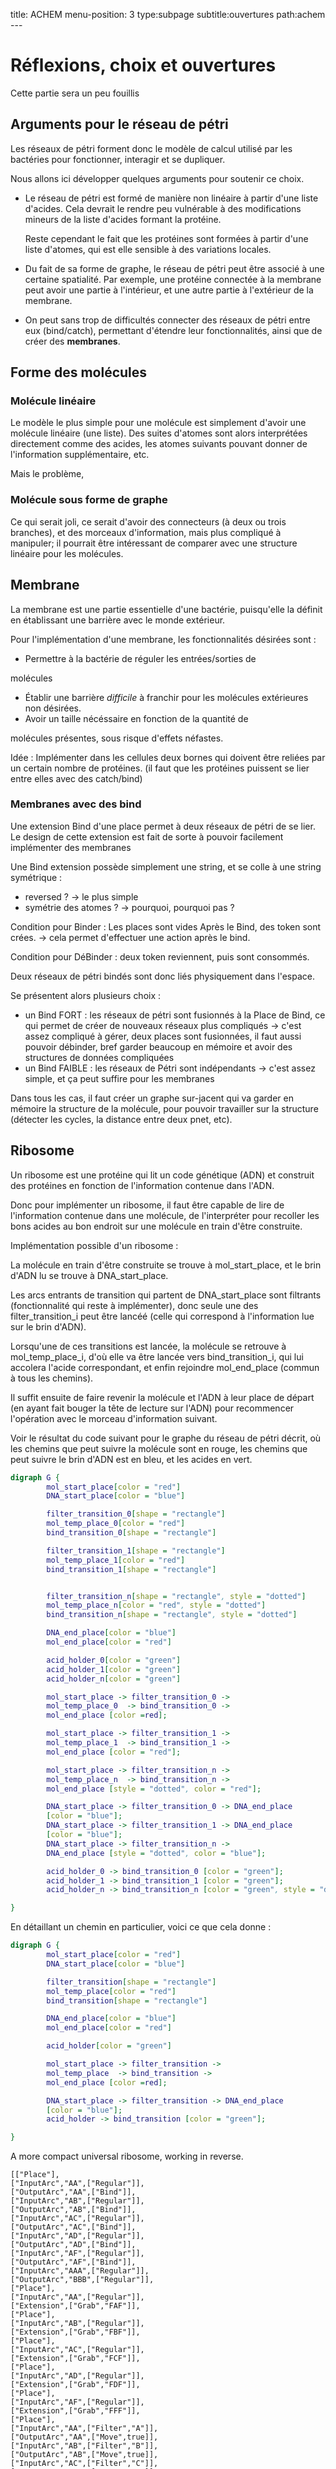 #+OPTIONS: ^:{}
#+OPTIONS: toc:nil  


title: ACHEM
menu-position: 3
type:subpage
subtitle:ouvertures
path:achem
@@html:---@@


* Réflexions, choix et ouvertures

Cette partie sera un peu fouillis
     
** Arguments pour le réseau de pétri

Les réseaux de pétri forment donc le modèle de calcul utilisé par
les bactéries pour fonctionner, interagir et se dupliquer.

Nous allons ici développer quelques arguments pour soutenir 
ce choix.
 
 + Le réseau de pétri est formé de manière non linéaire à partir d'une 
   liste d'acides. Cela devrait le rendre peu vulnérable à des 
   modifications mineurs de la liste d'acides formant la protéine.

   Reste cependant le fait que les protéines sont formées à partir 
   d'une liste d'atomes, qui est elle sensible à des variations locales.

 + Du fait de sa forme de graphe, le réseau de pétri peut être associé
   à une certaine spatialité. Par exemple, une protéine connectée à
   la membrane peut avoir une partie à l'intérieur, et une autre partie
   à l'extérieur de la membrane.

 + On peut sans trop de difficultés connecter des réseaux de pétri 
   entre eux (bind/catch), permettant d'étendre leur fonctionnalités,
   ainsi que de créer des *membranes*.

** Forme des molécules

*** Molécule linéaire

     Le modèle le plus simple pour une molécule est simplement d'avoir
     une molécule linéaire (une liste).
     Des suites d'atomes sont alors interprétées directement comme 
     des acides, les atomes suivants pouvant donner de l'information 
     supplémentaire, etc.

     Mais le problème, 
     
*** Molécule sous forme de graphe
     
    Ce qui serait joli, ce serait d'avoir des connecteurs (à deux ou 
    trois branches), et des morceaux d'information, mais plus 
    compliqué à manipuler; il pourrait être intéressant de comparer 
    avec une structure linéaire pour les molécules.

** Membrane

   La membrane est une partie essentielle d'une bactérie, puisqu'elle 
   la définit en établissant une barrière avec le monde extérieur.

   Pour l'implémentation d'une membrane, les fonctionnalités désirées 
   sont :
    + Permettre à la bactérie de réguler les entrées/sorties de 
    molécules
    + Établir une barrière /difficile/ à franchir pour les molécules
      extérieures non désirées.
    + Avoir un taille nécéssaire en fonction de la quantité de 
    molécules présentes, sous risque d'effets néfastes.
   
   Idée : Implémenter dans les cellules deux bornes qui doivent 
   être reliées par un certain nombre de protéines.
   (il faut que les protéines puissent se lier entre elles avec 
   des catch/bind)

*** Membranes avec des bind

    Une extension Bind d'une place permet à deux réseaux de pétri 
    de se lier. Le design de cette extension est fait de sorte 
    à pouvoir facilement implémenter des membranes

    Une Bind extension possède simplement une string, et se colle
    à une string symétrique :
     + reversed ? -> le plus simple
     + symétrie des atomes ? -> pourquoi, pourquoi pas ?

    Condition pour Binder : Les places sont vides
    Après le Bind, des token sont crées. -> cela permet d'effectuer
    une action après le  bind.

    Condition pour DéBinder : deux token reviennent, puis sont consommés.
    
    
    Deux réseaux de pétri bindés sont donc liés physiquement dans l'espace.

    Se présentent alors plusieurs choix :
     + un Bind FORT : les réseaux de pétri sont fusionnés à la Place
       de Bind, ce qui permet de créer de nouveaux réseaux plus 
       compliqués
       -> c'est assez compliqué à gérer, deux places sont fusionnées,
       il faut aussi pouvoir débinder, bref garder beaucoup en mémoire
       et avoir des structures de données compliquées
     + un Bind FAIBLE : les réseaux de Pétri sont indépendants
       -> c'est assez simple, et ça peut suffire pour les membranes

    Dans tous les cas, il faut créer un graphe sur-jacent qui va garder 
    en mémoire la structure de la molécule, pour pouvoir travailler sur 
    la structure (détecter les cycles, la distance entre deux pnet, etc).
      
** Ribosome

   Un ribosome est une protéine qui lit un code génétique (ADN) et 
   construit des protéines en fonction de l'information contenue dans 
   l'ADN.

   Donc pour implémenter un ribosome, il faut être capable de lire de
   l'information contenue dans une molécule, de l'interpréter pour 
   recoller les bons acides au bon endroit sur une molécule en train
   d'être construite.

**** Implémentation possible d'un ribosome : 
    La molécule en train d'être construite se trouve à mol_start_place, 
    et le brin d'ADN lu se trouve à DNA_start_place.
    
    Les arcs entrants de transition qui partent de DNA_start_place sont 
    filtrants (fonctionnalité qui reste à implémenter), donc seule une 
    des filter_transition_i peut être lancéé (celle qui correspond à 
    l'information lue sur le brin d'ADN). 
    
    Lorsqu'une de ces transitions est lancée, la molécule se retrouve à 
    mol_temp_place_i, d'où elle va être lancée vers bind_transition_i, 
    qui lui accolera l'acide correspondant, et enfin rejoindre 
    mol_end_place (commun à tous les chemins).

    Il suffit ensuite de faire revenir la molécule et l'ADN à leur 
    place de départ (en ayant fait bouger la tête de lecture sur l'ADN) 
    pour recommencer l'opération avec le morceau d'information suivant.

    Voir le résultat du code suivant pour le graphe du réseau de pétri
    décrit, où les chemins que peut suivre la molécule sont en rouge, 
    les chemins que peut suivre le brin d'ADN est en bleu, et les acides
    en vert.

#+BEGIN_SRC dot :file images/ribosome.png :cmdline -Kdot -Tpng
  digraph G {
          mol_start_place[color = "red"]
          DNA_start_place[color = "blue"]
          
          filter_transition_0[shape = "rectangle"]
          mol_temp_place_0[color = "red"]
          bind_transition_0[shape = "rectangle"]
          
          filter_transition_1[shape = "rectangle"]
          mol_temp_place_1[color = "red"]
          bind_transition_1[shape = "rectangle"]

          
          filter_transition_n[shape = "rectangle", style = "dotted"]
          mol_temp_place_n[color = "red", style = "dotted"]
          bind_transition_n[shape = "rectangle", style = "dotted"]
          
          DNA_end_place[color = "blue"]
          mol_end_place[color = "red"]
          
          acid_holder_0[color = "green"]
          acid_holder_1[color = "green"]
          acid_holder_n[color = "green"]
          
          mol_start_place -> filter_transition_0 ->
          mol_temp_place_0  -> bind_transition_0 ->
          mol_end_place [color =red];

          mol_start_place -> filter_transition_1 ->
          mol_temp_place_1  -> bind_transition_1 ->
          mol_end_place [color = "red"];

          mol_start_place -> filter_transition_n ->
          mol_temp_place_n  -> bind_transition_n ->
          mol_end_place [style = "dotted", color = "red"];

          DNA_start_place -> filter_transition_0 -> DNA_end_place
          [color = "blue"];
          DNA_start_place -> filter_transition_1 -> DNA_end_place
          [color = "blue"];
          DNA_start_place -> filter_transition_n ->
          DNA_end_place [style = "dotted", color = "blue"];

          acid_holder_0 -> bind_transition_0 [color = "green"];
          acid_holder_1 -> bind_transition_1 [color = "green"];
          acid_holder_n -> bind_transition_n [color = "green", style = "dotted"];
          
  }
#+END_SRC
 
   #+RESULTS:
   [[file:images/ribosome.png]]

   En détaillant un chemin en particulier, voici ce que cela donne : 
 

#+BEGIN_SRC dot :file images/ribosome_detailed.png :cmdline -Kdot -Tpng
      digraph G {
              mol_start_place[color = "red"]
              DNA_start_place[color = "blue"]
              
              filter_transition[shape = "rectangle"]
              mol_temp_place[color = "red"]
              bind_transition[shape = "rectangle"]
              
              DNA_end_place[color = "blue"]
              mol_end_place[color = "red"]
              
              acid_holder[color = "green"]

              mol_start_place -> filter_transition ->
              mol_temp_place  -> bind_transition ->
              mol_end_place [color =red];

              DNA_start_place -> filter_transition -> DNA_end_place
              [color = "blue"];
              acid_holder -> bind_transition [color = "green"];
              
      }
#+END_SRC

#+RESULTS:
   [[file:ribosome_detailed.png]]


A more compact universal ribosome, working in reverse.
#+BEGIN_SRC
[["Place"],
["InputArc","AA",["Regular"]],
["OutputArc","AA",["Bind"]],
["InputArc","AB",["Regular"]],
["OutputArc","AB",["Bind"]],
["InputArc","AC",["Regular"]],
["OutputArc","AC",["Bind"]],
["InputArc","AD",["Regular"]],
["OutputArc","AD",["Bind"]],
["InputArc","AF",["Regular"]],
["OutputArc","AF",["Bind"]],
["InputArc","AAA",["Regular"]],
["OutputArc","BBB",["Regular"]],
["Place"],
["InputArc","AA",["Regular"]],
["Extension",["Grab","FAF"]],
["Place"],
["InputArc","AB",["Regular"]],
["Extension",["Grab","FBF"]],
["Place"],
["InputArc","AC",["Regular"]],
["Extension",["Grab","FCF"]],
["Place"],
["InputArc","AD",["Regular"]],
["Extension",["Grab","FDF"]],
["Place"],
["InputArc","AF",["Regular"]],
["Extension",["Grab","FFF"]],
["Place"],
["InputArc","AA",["Filter","A"]],
["OutputArc","AA",["Move",true]],
["InputArc","AB",["Filter","B"]],
["OutputArc","AB",["Move",true]],
["InputArc","AC",["Filter","C"]],
["OutputArc","AC",["Move",true]],
["InputArc","AD",["Filter","D"]],
["OutputArc","AD",["Move",true]],
["InputArc","AF",["Filter","F"]],
["OutputArc","AF",["Move",true]],
["InputArc","AAA",["Filter_empty"]],
["OutputArc","BBB",["Regular"]],
["Place"],
["OutputArc","AAA",["Regular"]],
["Extension",["Release"]],
["Place"],
["OutputArc","AAA",["Regular"]],
["Extension",["Release"]],
["Place"],
["InputArc","BBB",["Regular"]],
["OutputArc","CCC",["Regular"]],
["Place"],
["InputArc","BBB",["Regular"]],
["Extension",["Grab","DFDFFF"]],
["Place"],
["InputArc","CCC",["Split"]],
["OutputArc","CCC",["Regular"]],
["Extension",["Init_with_token"]]]
#+END_SRC


    
** Bacterie
   Une bacterie contient des molécules. Pour chaque molecule, on 
   connait le nombre présent, et on simule une unique forme protéinée 
   pour toutes les molécules du même type.
***** Note : on pourrait imaginer d'autres formes d'interprétation :
     + fonction (par ex log) du nombre de mols
      + ou autre.

     La simulation est alors découpée en (pour l'instant) deux étapes :
      + Simulation des protéines
      + Résolution des catch/bind

*** Simulation des protéines

  La protéine associée à chaque molécule lance un certain nombre
  de transitions de son réseau de pétri. Pour choisir ce nombre,
  on pourrait :
   + le faire correspondre au nombre de mol présentes
   (ou une fonction de celui-ci
   + Prendre le pgcd de tous les nombres de molécules
   (ou même diviser par le plus petit et arrondir)
   pour que le coût de simulation ne dépende pas du 
   nombre de molécules).

*** Résolution des catch/bind

    On calcule combien de bind sont effectués.

    Pour le déroulé du bind en lui même, on peut aussi avoir
    plusieurs choix :
      + Le bind crée un token
      + Le bind peut seulement se dérouler si un token vide
      se trouve sur la place avec le catcher
      + Si un token occupé par une molécule se trouve sur la
      place, la molécule est remplacée, ou alors une des deux 
      au hasard.


***** Note : du coup pour le simulateur
      On calcule les catch/bind, puis
      on attribue à chaque molécule un certain
      nb de transitions. On peut alors soit
      observer les transitions de chaque molécule,
      soit tout exécuter, etc.

** Le monde

    Quelques idées : 
 + les bactéries peuvent se duppliquer sans restriction physique.
   À chaque nouvelle bactérie créée on attribue une certaines
   distribution des différentes ressources (acides aminés ?)
 + Matrice (tridimensionnelle), avec des « commandes » pour 
   interagir avec les cellules voisines, se déplacer,
   communiquer, etc..
 + Hôtes pour simuler un comportement multicellulaire : 
   l'hôte a différents emplacements pour cellules, où 
   se trouvent  des recepteurs particuliers, qui permettent
   à l'hôte d'effectuer des actions dans un autre monde physique.
 + Graphe (lazy ?) ou les nœuds contiennent pour chaque arc une 
   interface permettant de simuler une membrane. On peut imaginer
   différentes interfaces, avec différents niveaux de « difficulté ».

** Énergie
   Les tokens peuvent être un bon moyen de gérer les échanges 
   énergétiques. Le mieux serait sans-doute de faire comme en vrai, 
   c'est à dire qu'établir un liaison coûte de l'énergie, qui est 
   libérée lorsque la liaison est rompue. Ça implique de modifier un 
   peu le condition de grab et de catch/bind, mais ça devrait se faire 
   pas trop difficilement.
   On peut aussi penser à faire des transferts d'énergie entre une 
   protéine et la molécule grabée.
** Dans un futur lointain

   Pour que les bactéries puissent avoir un comportement efficace, il 
   faudrait qu'il y ait de l'information ambiante, qui représente 
   plusieurs aspects du monde alentour, que les bactéries puissent 
   mesurer

   Implémenter un système similaire à tierra, où les bactéries qui 
   font des actions « interdites » reçoivent un malus, et finissent
   par mourir ?
   (par exemple : problème de transition, problème lors du décalage
   d'une molécule à l'intérieur d'

   
